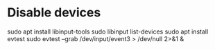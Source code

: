 * Disable devices
sudo apt install libinput-tools
sudo libinput list-devices
sudo apt install evtest
sudo evtest --grab /dev/input/event3 > /dev/null 2>&1 &

